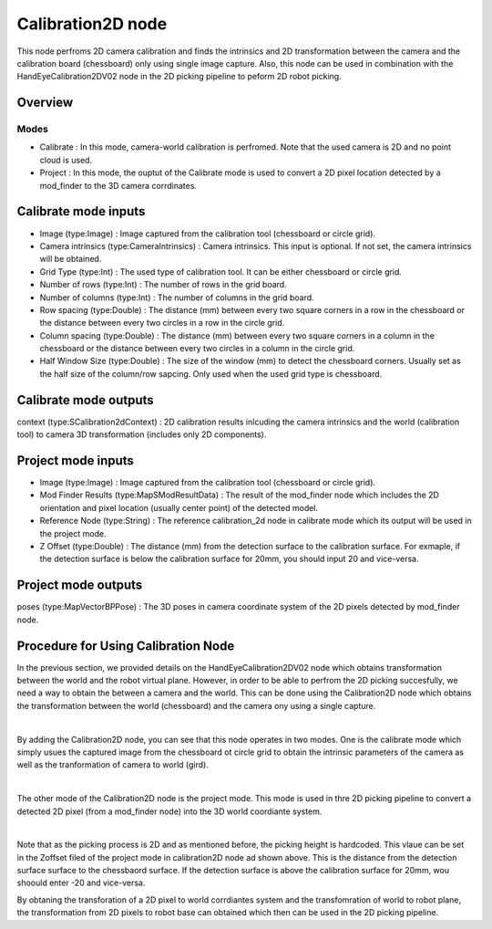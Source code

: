 Calibration2D node
==========================

This node perfroms 2D camera calibration and finds the intrinsics and 2D transformation between the camera and the calibration board (chessboard) only using single image capture. 
Also, this node can be used in combination with the HandEyeCalibration2DV02 node in the 2D picking pipeline to peform 2D robot picking.  

Overview
------------------------

Modes 
~~~~~~~~~~~~~~~~~~~~~~~~~~~

* Calibrate : In this mode, camera-world calibration is perfromed. Note that the used camera is 2D and no point cloud is used.  
* Project : In this mode, the ouptut of the Calibrate mode is used to convert a 2D pixel location detected by a mod_finder to the 3D camera corrdinates.

Calibrate mode inputs 
---------

* Image (type:Image) : Image captured from the calibration tool (chessboard or circle grid).
* Camera intrinsics (type:CameraIntrinsics) : Camera intrinsics. This input is optional. If not set, the camera intrinsics will be obtained.  
* Grid Type (type:Int) : The used type of calibration tool. It can be either chessboard or circle grid. 
* Number of rows (type:Int) : The number of rows in the grid board. 
* Number of columns (type:Int) : The number of columns in the grid board. 
* Row spacing (type:Double) : The distance (mm) between every two square corners in a row in the chessboard or the distance between every two circles in a row in the circle grid. 
* Column spacing (type:Double) : The distance (mm) between every two square corners in a column in the chessboard or the distance between every two circles in a column in the circle grid.
* Half Window Size (type:Double) : The size of the window (mm) to detect the chessboard corners. Usually set as the half size of the column/row sapcing. Only used when the used grid type is chessboard.   

Calibrate mode outputs 
---------

context (type:SCalibration2dContext) : 2D calibration results inlcuding the camera intrinsics and the world (calibration tool) to camera 3D transformation (includes only 2D components).

Project mode inputs 
---------

* Image (type:Image) : Image captured from the calibration tool (chessboard or circle grid).
* Mod Finder Results (type:MapSModResultData) : The result of the mod_finder node which includes the 2D orientation and pixel location (usually center point) of the detected model.
* Reference Node (type:String) : The reference calibration_2d node in calibrate mode which its output will be used in the project mode.  
* Z Offset (type:Double) : The distance (mm) from the detection surface to the calibration surface. For exmaple, if the detection surface is below the calibration surface for 20mm, you should input 20 and vice-versa.  

Project mode outputs 
---------

poses (type:MapVectorBPPose) : The 3D poses in camera coordinate system of the 2D pixels detected by mod_finder node.  

Procedure for Using Calibration Node
------------------------------------------

In the previous section, we provided details on the HandEyeCalibration2DV02 node which obtains transformation between the world and the robot virtual plane. However, in order to be able to perfrom the 2D picking succesfully, we need a way
to obtain the between a camera and the world. This can be done using the Calibration2D node which obtains the transformation between the world (chessboard) and the camera ony using a single capture. 

.. image:: Images/calibration_2d/calibration2d.jpg
    :align: center
|

By adding the Calibration2D node, you can see that this node operates in two modes. One is the calibrate mode which simply usues the captured image from the chessboard ot circle grid to obtain the intrinsic parameters of the camera as well as the 
tranformation of camera to world (gird). 

.. image:: Images/calibration_2d/calibrate.jpg
    :align: center
|

The other mode of the Calibration2D node is the project mode. This mode is used in thre 2D picking pipeline to convert a detected 2D pixel (from a mod_finder node) into the 3D world coordiante system.   

.. image:: Images/calibration_2d/project.jpg
    :align: center
|

Note that as the picking process is 2D and as mentioned before, the picking height is hardcoded. This vlaue can be set in the Zoffset filed of the project mode in calibration2D node ad shown above. This is the distance from the 
detection surface surface to the chessbaord surface. If the detection surface is above the calibration surface for 20mm, wou shoould enter -20 and vice-versa. 

By obtaning the transforation of a 2D pixel to world corrdiantes system and the transfomration of world to robot plane, the transformation from 2D pixels to robot base can obtained which then can be used in the 2D picking pipeline. 

 
